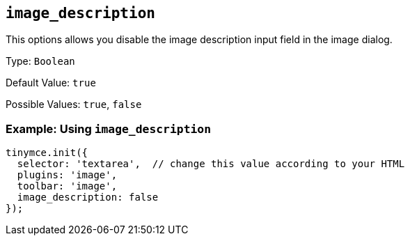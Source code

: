 [[image_description]]
== `+image_description+`

This options allows you disable the image description input field in the image dialog.

Type: `+Boolean+`

Default Value: `+true+`

Possible Values: `+true+`, `+false+`

=== Example: Using `+image_description+`

[source,js]
----
tinymce.init({
  selector: 'textarea',  // change this value according to your HTML
  plugins: 'image',
  toolbar: 'image',
  image_description: false
});
----
